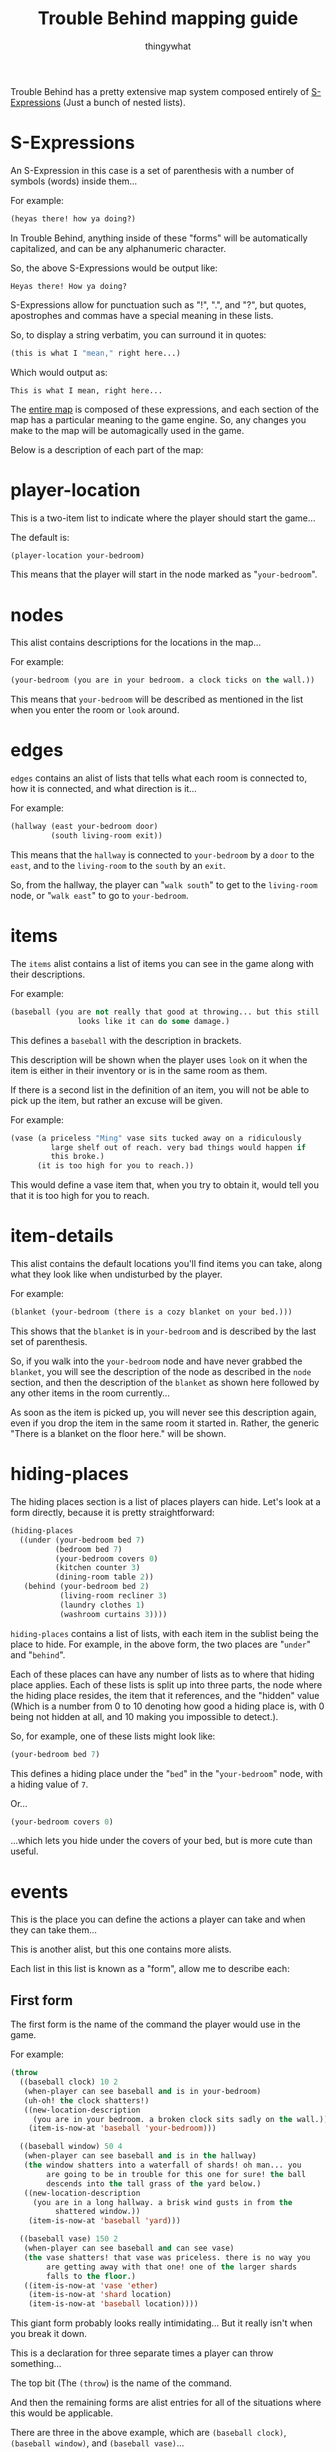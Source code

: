#+TITLE:Trouble Behind mapping guide
#+AUTHOR:thingywhat
:SETTINGS:
#+DRAWERS:SETTINGS
#+STARTUP:hidestars
:END:

Trouble Behind has a pretty extensive map system composed entirely of
[[http://en.wikipedia.org/wiki/S-expression][S-Expressions]] (Just a bunch of nested lists).

* S-Expressions
An S-Expression in this case is a set of parenthesis with a number of
symbols (words) inside them...

For example:
#+BEGIN_SRC lisp
  (heyas there! how ya doing?)
#+END_SRC

In Trouble Behind, anything inside of these "forms" will be
automatically capitalized, and can be any alphanumeric character.

So, the above S-Expressions would be output like:
#+BEGIN_EXAMPLE
  Heyas there! How ya doing?
#+END_EXAMPLE

S-Expressions allow for punctuation such as "!", ".", and "?", but
quotes, apostrophes and commas have a special meaning in these lists.

So, to display a string verbatim, you can surround it in quotes:
#+BEGIN_SRC lisp
  (this is what I "mean," right here...)
#+END_SRC

Which would output as:
#+BEGIN_EXAMPLE
  This is what I mean, right here...
#+END_EXAMPLE

The [[../map.lmap][entire map]] is composed of these expressions, and each section of
the map has a particular meaning to the game engine. So, any changes
you make to the map will be automagically used in the game.

Below is a description of each part of the map:


* player-location
This is a two-item list to indicate where the player should start the
game...

The default is:
#+BEGIN_SRC lisp
  (player-location your-bedroom)
#+END_SRC

This means that the player will start in the node marked as
"=your-bedroom=".


* nodes
This alist contains descriptions for the locations in the map...

For example:
#+BEGIN_SRC lisp
  (your-bedroom (you are in your bedroom. a clock ticks on the wall.))
#+END_SRC

This means that =your-bedroom= will be described as mentioned in the
list when you enter the room or =look= around.


* edges
=edges= contains an alist of lists that tells what each room is
connected to, how it is connected, and what direction is it...

For example:
#+BEGIN_SRC lisp
  (hallway (east your-bedroom door)
           (south living-room exit))
#+END_SRC
This means that the =hallway= is connected to =your-bedroom= by a
=door= to the =east=, and to the =living-room= to the =south= by an
=exit=.

So, from the hallway, the player can "=walk south=" to get to the
=living-room= node, or "=walk east=" to go to =your-bedroom=.


* items
The =items= alist contains a list of items you can see in the game
along with their descriptions.

For example:
#+BEGIN_SRC lisp
  (baseball (you are not really that good at throwing... but this still
                 looks like it can do some damage.)
#+END_SRC

This defines a =baseball= with the description in brackets.

This description will be shown when the player uses =look= on it when
the item is either in their inventory or is in the same room as them.

If there is a second list in the definition of an item, you will not
be able to pick up the item, but rather an excuse will be given.

For example:
#+BEGIN_SRC lisp
  (vase (a priceless "Ming" vase sits tucked away on a ridiculously
           large shelf out of reach. very bad things would happen if
           this broke.)
        (it is too high for you to reach.))
#+END_SRC

This would define a vase item that, when you try to obtain it, would
tell you that it is too high for you to reach.


* item-details
This alist contains the default locations you'll find items you can
take, along what they look like when undisturbed by the player.

For example:
#+BEGIN_SRC lisp
  (blanket (your-bedroom (there is a cozy blanket on your bed.)))
#+END_SRC

This shows that the =blanket= is in =your-bedroom= and is described by
the last set of parenthesis.

So, if you walk into the =your-bedroom= node and have never grabbed the
=blanket=, you will see the description of the node as described in the
=node= section, and then the description of the =blanket= as shown here
followed by any other items in the room currently...

As soon as the item is picked up, you will never see this description
again, even if you drop the item in the same room it started in.
Rather, the generic "There is a blanket on the floor here." will be shown.


* hiding-places
The hiding places section is a list of places players can hide. Let's
look at a form directly, because it is pretty straightforward:

#+BEGIN_SRC lisp
  (hiding-places
    ((under (your-bedroom bed 7)
            (bedroom bed 7)
            (your-bedroom covers 0)
            (kitchen counter 3)
            (dining-room table 2))
     (behind (your-bedroom bed 2)
             (living-room recliner 3)
             (laundry clothes 1)
             (washroom curtains 3))))
#+END_SRC

=hiding-places= contains a list of lists, with each item in the
sublist being the place to hide. For example, in the above form, the
two places are "=under=" and "=behind=".

Each of these places can have any number of lists as to where that
hiding place applies. Each of these lists is split up into three
parts, the node where the hiding place resides, the item that it
references, and the "hidden" value (Which is a number from 0 to 10
denoting how good a hiding place is, with 0 being not hidden at all,
and 10 making you impossible to detect.).

So, for example, one of these lists might look like:
#+BEGIN_SRC lisp
  (your-bedroom bed 7)
#+END_SRC

This defines a hiding place under the "=bed=" in the "=your-bedroom="
node, with a hiding value of =7=.

Or...

#+BEGIN_SRC lisp
  (your-bedroom covers 0)
#+END_SRC

...which lets you hide under the covers of your bed, but is more cute
than useful.


* events
This is the place you can define the actions a player can take and
when they can take them...

This is another alist, but this one contains more alists.

Each list in this list is known as a "form", allow me to describe each:

** First form
The first form is the name of the command the player would use in the
game.

For example:
#+BEGIN_SRC lisp
  (throw
    ((baseball clock) 10 2
     (when-player can see baseball and is in your-bedroom)
     (uh-oh! the clock shatters!)
     ((new-location-description
       (you are in your bedroom. a broken clock sits sadly on the wall.))
      (item-is-now-at 'baseball 'your-bedroom)))

    ((baseball window) 50 4
     (when-player can see baseball and is in the hallway)
     (the window shatters into a waterfall of shards! oh man... you
          are going to be in trouble for this one for sure! the ball
          descends into the tall grass of the yard below.)
     ((new-location-description
       (you are in a long hallway. a brisk wind gusts in from the
            shattered window.))
      (item-is-now-at 'baseball 'yard)))

    ((baseball vase) 150 2
     (when-player can see baseball and can see vase)
     (the vase shatters! that vase was priceless. there is no way you
          are getting away with that one! one of the larger shards
          falls to the floor.)
     ((item-is-now-at 'vase 'ether)
      (item-is-now-at 'shard location)
      (item-is-now-at 'baseball location))))
#+END_SRC
This giant form probably looks really intimidating... But it really
isn't when you break it down.

This is a declaration for three separate times a player can throw
something...

The top bit (The =(throw=) is the name of the command.

And then the remaining forms are alist entries for all of the
situations where this would be applicable.

There are three in the above example, which are =(baseball clock)=,
=(baseball window)=, and =(baseball vase)=...

These correlate with when the player tries to type the following
three things:
#+BEGIN_EXAMPLE
  throw the baseball at the clock
  throw baseball out window
  throw baseball vase
#+END_EXAMPLE

The values that follow after those forms are the description of what
happens when that action occurs, the following describes what each
form does:

** Second form
The second form is a number, this number refers to how much trouble
you would get in if you were caught doing this... It *also*
coincidentally, is the score you get for doing this action.

#+BEGIN_SRC lisp
  100
#+END_SRC

** Third form
The third form is the range in which NPCs can notice the event taking
place... For example:
#+BEGIN_SRC lisp
  4
#+END_SRC
This means NPCs can notice this event occurring up to 4 nodes away
from the actual event.

So, for example, int the following declaration:
#+BEGIN_SRC lisp
  ((baseball clock) 10 2
   (when-player can see baseball and is in your-bedroom)
   (uh-oh! the clock shatters!)
   ((new-location-description
     (you are in your bedroom. a broken clock sits sadly on the wall.))
    (item-is-now-at 'baseball 'your-bedroom)))
#+END_SRC
The number =2= is the range the event can be noticed, so any NPC
within 2 moves of the place you threw the baseball at the clock will
notice, and by default, will come investigate the event.

** Fourth form
The fourth form... Eg:
#+BEGIN_SRC lisp
  (when-player can see baseball and is in your-bedroom)
#+END_SRC
...are the conditions under which this event will occur... This can be
any ol' Lisp expression, but if that isn't your thing, you can use the
magical =when-player= macro I have prepared to make this easy.

In this case, this will perform the action when the player can see the
=baseball= (So is either in the same room as it, or has it in their
inventory.) and is in the node named =your-bedroom=.

As you can see, the macro accepts almost-plain English to describe if a
player meets the requirements or not before performing an action.

The way it is documented in the source file is as follows:
#+BEGIN_EXAMPLE
  Checks if the player meets certain conditions in plain english. For example:
  (when-player has blanket)
  ...is valid, and will check if the player has a blanket in their
  inventory...

  You can chain together statements with \"and\" as well, so the
  following works too:
  (when-player has blanket and is in your-bedroom)

  Any words the macro doesn't understand are simply ignored.

  Valid words are:
  - in, at <place>
  - has, holds <item>
  - see, sees <thing>
  - already <special command>
#+END_EXAMPLE

One thing this documentation does not describe is that this macro can
also check if a player already ran another event in the past with
"=already="...

For example:
#+BEGIN_SRC lisp
  (when-player has the baseball and is in the hallway and already (throw baseball clock))
#+END_SRC

This checks if the player currently has the baseball, is in the
hallway, and has already done the event where they threw the
baseball at the clock. (This event doesn't need to be for the
current location.)

Like the =when-player= macro, the list at the end ignores some
useless words that don't really mean anything in context, so
you can make this reasonably plain english in a way... For example:
#+BEGIN_SRC lisp
  (when-player has the baseball and is in the hallway and already (throw baseball at the clock))
#+END_SRC

...would mean the exact same thing as above, if that is easier
for you to understand.

** Fifth form
The fifth form shows the message that the player will see when they
successfully perform this action (Meaning the conditions in the fourth
pass), so:
#+BEGIN_SRC lisp
  (uh-oh! the clock shatters! you retreive the baseball.)
#+END_SRC

This is displayed when the player throws the baseball at the clock
when the above conditions are met...

** Sixth form
The sixth form is optional... But if you specify it, it is any code
inside of a list you wish to execute after the event has been
triggered successfully.

There is are a few convenience functions for this, but you would need
to know Lisp to do anything beyond that...

The convenience functions are:

*** item-is-now-at
This function takes two quoted arguments, and puts an item that
matches the first to the node that matches the second.
#+BEGIN_SRC lisp
  (item-is-now-at 'baseball 'yard)
#+END_SRC

If no node exists with the name given, it just hides the item. For
example, in the map, I sometimes move items to the =ether= to pretend
as if they have been destroyed.

Eg:
#+BEGIN_SRC lisp
  (item-is-now-at 'vase 'ether)
#+END_SRC
This would make the =vase= disappear from the map.

I also define items in the =ether= in the map itself so I can "poof"
them into existence on certain events, like:
#+BEGIN_SRC lisp
  (item-is-now-at 'shard location)
#+END_SRC

This would make the =shard= item appear in the same room as the player
when the event is triggered.

*** new-location-description
This assigns a location a new description... For example:
#+BEGIN_SRC lisp
  (new-location-description
   '(you are in a long hallway. a brisk wind gusts in from the
     shattered window.))
#+END_SRC

This would set the description for the room the player is currently in
to the description in the list.

This can also be used to change the description of places outside of
the player's location with an optional second argument... So if the
player triggered an event in a node called =your-room= and we had this
in the sixth form:
#+BEGIN_SRC lisp
  (new-location-description
   '(you are in a long hallway. a brisk wind gusts in from the
     shattered window.)
   'hallway)
#+END_SRC

...this would update the hallway node with that description, and not
the =your-room= node.

*** connect-places
You can use this function to connect two places on the map, for
example:
#+BEGIN_SRC lisp
  (connect-places 'hallway 'west 'yard 'east 'blanket)
#+END_SRC
This would connect the =hallway= node on the =west= side to the =yard=
node on the =east= side with a =blanket=.

You can use this to form paths that never used to exist between
certain nodes.

*** Special forms
There are two special forms you can use in your commands:

**** =location=
Putting =location= on its own will substitute itself for the
current location the player is standing. Generally, you would use this
if you want to do something at the current location of the player.

For example:
#+BEGIN_SRC lisp
  (item-is-now-at 'shard location)
#+END_SRC

This puts the =shard= item in the same node that the player is
standing in.

**** =inventory=
This quoted symbol is the place that the player stores things when
they are holing onto them... For example:
#+BEGIN_SRC lisp
  (item-is-now-at 'shard 'inventory)
#+END_SRC

This would move the =shard= item from wherever it started into the
player's inventory.

*** NPC control
You can control NPCs by setting their motivations using =setf=:

#+BEGIN_SRC lisp
  ((baseball person) 1000 3
   (when-player can see baseball and can see person)
   (person screams as your baseball hits its mark--then turns to
           face you with an incredible amount of anger. this was probably a
           really bad idea.)
   ((item-is-now-at 'baseball location)
    (setf (npc-motives (car *npcs*)) '(spank-player)))
   t)
#+END_SRC

For more details, see the npc "Motivations" section below.

** Seventh form
The seventh form is probably the simplest... It's either nothing, or
"=t=". When it isn't there, the event can only be completed once,
however, when it exists and is "=t=", the event can be run as many
times as the conditions in the fourth form have been satisfied.

** Putting it all together
With all of the above, consider the following form:

#+BEGIN_SRC lisp
  (throw
    ((baseball vase) 150 2
     (when-player can see baseball and can see vase)
     (the vase shatters! that vase was priceless. there is no way you
          are getting away with that one! one of the larger shards falls
          to the floor.)
     ((item-is-now-at 'vase 'ether)
      (item-is-now-at 'shard location)
      (item-is-now-at 'baseball location))))
#+END_SRC

This entire action means:
- When the player attempts to =throw= a =baseball= at a =vase=
- If the player is holding onto the =baseball=, or can see it in the
  same room as them, and they are in the same room as the =vase=...
- The Message "The vase shatters! That vase was priceless. There is no
  way you are getting away with that one! One of the larger shards
  falls to the floor." gets displayed.
- 150 trouble points will be awarded/afflicted upon the player.
- The =vase= item stops existing.
- The =shard= item exists in the room the player is standing in.
- The =baseball= is put onto the floor of the room the player is
  standing in. (It is natural for a baseball to stop being in the
  player inventory after they throw it.)
- If any NPC is within 2 rooms of this event occurring, they will
  notice it.
- This event will only happen once.


* npcs
The =npcs= section of the map is an alist that references the NPC name
with their starting location and two lists of lists for angry NPCs
when they try to punish players.

For example:
#+BEGIN_SRC lisp
  (person bedroom
          '((Person smacks your bare bottom with a hairbrush!))
          '(("SWAT!") ("SMACK!") ("SLAP!!") ("SLAP! SLAP! SLAP!") ("THWACK!")))
#+END_SRC

This would define an NPC called "=person=" who starts in the
"=bedroom=" node on the map, and when angered, will display a random
message in the third form when they catch the player (Though currently
there is only one here for the sake of a short example), and each time
they hit the player, will display a random message in the fourth form.

Currently NPCs only have three potential actions: Either they will
occasionally move from one node to another neighbouring one, will walk
the shortest route they can to reach a destination node, or follow a
particular AI algorithm called a "motivation".

Destination nodes are currently set when an NPC notices an event
occurring. (IE: They are in range of the event's alert specified by
the third form.)

** Motivations
NPC motivations can be set by the player in the events section of the
map... They can be seen as kind of "modes" that change how NPCs
behave...

There are currently six AI motivations: "=find-player=",
=grab-player=, =investigate=, =spank-player=, and =dazed=:

*** find-player
Hunts the player down, then removes itself from motivations.


which makes
the AI seek out the player. =grab-player=, which sets the
=find-player= motivation if they can't see the player, or if they can,
restrains them. =investigate=, which investigates their current
node for actions complete, and reacts
accordingly. (Increasing/decreasing anger, etc...)

*** grab-player
Attempts to restrain the player, and if the NPC can't see the player,
it sets the find-player motivation until it has found the player.

*** investigate
The NPC travels to the site of an event, and gets angry if it finds a
bad event.

*** spank-player
When grabbing a player, spank-player is a motivation that will make
the NPC remove the player's clothing and spank them until they
collapse in a mess of tears. This, of course is game over.

If the NPC is not grabbing any players, it sets the grab-player
motivation first.

This motivation is very aggressive, so if you plan to use it a lot,
make sure your players have a fighting chance to get away by creating
events that set the "dazed" status one or more times.

*** dazed
The dazed motivation will make the NPC pause momentarily, and then set
the spank-player motivation.


* spunk-messages
"Spunk" is how determined the player is to cause trouble... It is
kinda like health in this game...

Spunk messages are messages that play when a player's spunk gets
decreased by NPC punishment.

The way it is laid out is as a list of lists, with the first item of
each sub-list being the health rounded up to the nearest =10=, and any
following lists being the messages that will be randomly picked to be
displayed for each:
#+BEGIN_SRC lisp
  (spunk-messages
   ((100 '(Ow) '(Yip!))
    (90 '(Ouch!))
    (80 '(Geh!))
    (70 '(Wah!))
    (60 '("OW!"))
    (50 '(Aaahh!))
    (40 '("OUCH!"))
    (30 '("WAHHH!"))
    (20 '("WAAAAAHHHH!"))
    (10 '(*bitter sobbing*))))
#+END_SRC

In the above example, if the player has anywhere between 100 and 90
spunk, either "Ow" or "Yip!" will be displayed when they are
punished. As spunk goes down, the lower down the list it starts
picking. You can numbers between for finer control, and there is an
implicit "=0=" that is set to the message "=...=".
